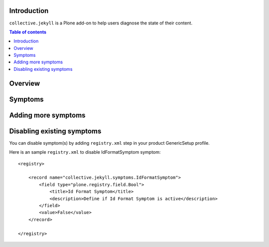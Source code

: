 Introduction
============

``collective.jekyll`` is a Plone add-on to help users diagnose the state of
their content.

.. contents:: Table of contents

Overview
========


Symptoms
========


Adding more symptoms
====================


Disabling existing symptoms
===========================

You can disable symptom(s) by adding ``registry.xml`` step in your product
GenericSetup profile. 

Here is an sample ``registry.xml`` to disable IdFormatSymptom symptom::

    <registry>

        <record name="collective.jekyll.symptoms.IdFormatSymptom">
            <field type="plone.registry.field.Bool">
                <title>Id Format Symptom</title>
                <description>Define if Id Format Symptom is active</description>
            </field>
            <value>False</value>
        </record>

    </registry>
